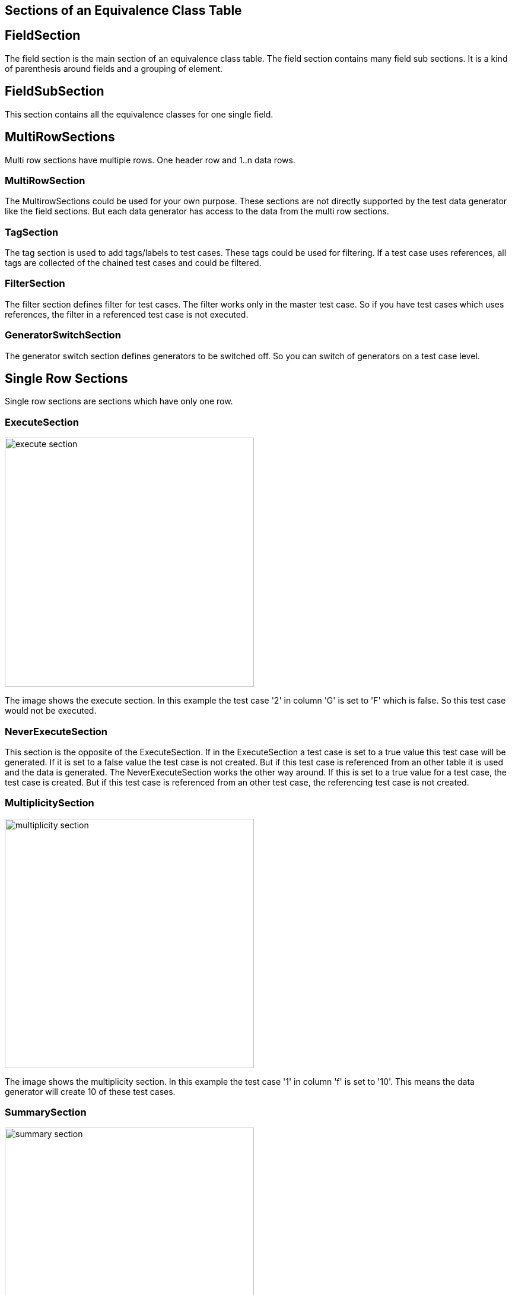 == Sections of an Equivalence Class Table


== FieldSection
The field section is the main section of an equivalence class table. The field section contains
many field sub sections. It is a kind of parenthesis around fields and a grouping of element.

== FieldSubSection
This section contains all the equivalence classes for one single field.

== MultiRowSections
Multi row sections have multiple rows. One header row and 1..n data rows.

=== MultiRowSection
The MultirowSections could be used for your own purpose. These sections are not directly supported by
the test data generator like the field sections. But each data generator has access to the data from the
multi row sections.

=== TagSection
The tag section is used to add tags/labels to test cases. These tags could be used for filtering. If a test case
uses references, all tags are collected of the chained test cases and could be filtered.

=== FilterSection
The filter section defines filter for test cases. The filter works only in the master test case. So if you have
test cases which uses references, the filter in a referenced test case is not executed.

=== GeneratorSwitchSection
The generator switch section defines generators to be switched off. So you can switch of generators on a test case level.

== Single Row Sections
Single row sections are sections which have only one row.

=== ExecuteSection

image::images/model-decision/execute_section.png[width=420]

The image shows the execute section. In this example the test case '2' in column
'G' is set to 'F' which is false. So this test case would not be executed.

=== NeverExecuteSection

This section is the opposite of the ExecuteSection. If in the ExecuteSection a test case is set to a true value
this test case will be generated. If it is set to a false value the test case is not created. But if this test case
is referenced from an other table it is used and the data is generated. The NeverExecuteSection works the other way around.
If this is set to a true value for a test case, the test case is created. But if this test case is referenced from an
other test case, the referencing test case is not created.

=== MultiplicitySection

image::images/model-decision/multiplicity_section.png[width=420]

The image shows the multiplicity section. In this example the test case '1' in column
'f' is set to '10'. This means the data generator will create 10 of these test cases.

=== SummarySection

image::images/model-decision/summary_section.png[width=420]

The summary section is not used by the generator. Is only for the user.
